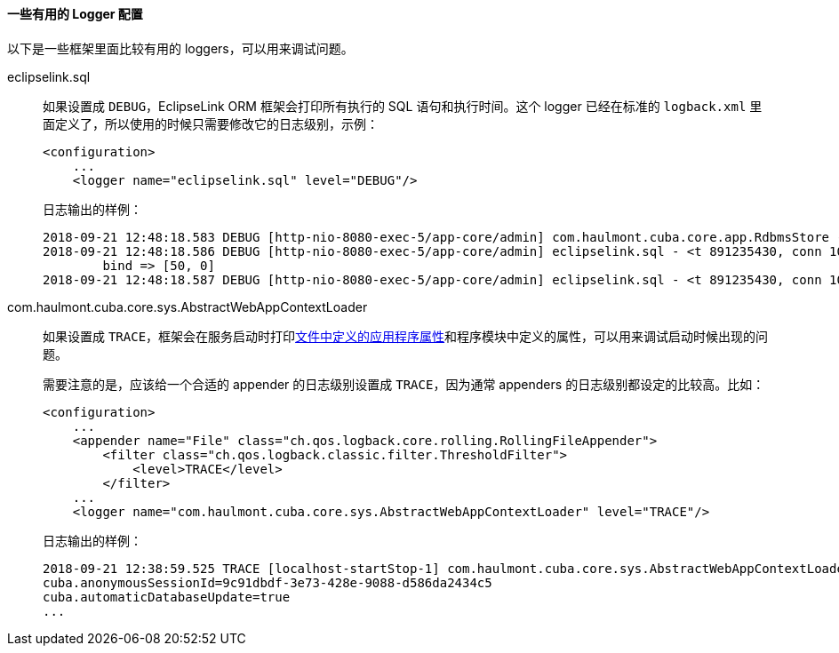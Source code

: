:sourcesdir: ../../../../source

[[logging_useful_loggers]]
==== 一些有用的 Logger 配置

以下是一些框架里面比较有用的 loggers，可以用来调试问题。

eclipselink.sql::
+
--
如果设置成 `DEBUG`，EclipseLink ORM 框架会打印所有执行的 SQL 语句和执行时间。这个 logger 已经在标准的 `logback.xml` 里面定义了，所以使用的时候只需要修改它的日志级别，示例：

[source, xml]
----
<configuration>
    ...
    <logger name="eclipselink.sql" level="DEBUG"/>
----

日志输出的样例：

[source, log]
----
2018-09-21 12:48:18.583 DEBUG [http-nio-8080-exec-5/app-core/admin] com.haulmont.cuba.core.app.RdbmsStore - loadList: metaClass=sec$User, view=com.haulmont.cuba.security.entity.User/user.browse, query=select u from sec$User u, max=50
2018-09-21 12:48:18.586 DEBUG [http-nio-8080-exec-5/app-core/admin] eclipselink.sql - <t 891235430, conn 1084868057> SELECT t1.ID AS a1, t1.ACTIVE AS a2, t1.CHANGE_PASSWORD_AT_LOGON AS a3, t1.CREATE_TS AS a4, t1.CREATED_BY AS a5, t1.DELETE_TS AS a6, t1.DELETED_BY AS a7, t1.EMAIL AS a8, t1.FIRST_NAME AS a9, t1.IP_MASK AS a10, t1.LANGUAGE_ AS a11, t1.LAST_NAME AS a12, t1.LOGIN AS a13, t1.LOGIN_LC AS a14, t1.MIDDLE_NAME AS a15, t1.NAME AS a16, t1.PASSWORD AS a17, t1.POSITION_ AS a18, t1.TIME_ZONE AS a19, t1.TIME_ZONE_AUTO AS a20, t1.UPDATE_TS AS a21, t1.UPDATED_BY AS a22, t1.VERSION AS a23, t1.GROUP_ID AS a24, t0.ID AS a25, t0.DELETE_TS AS a26, t0.DELETED_BY AS a27, t0.NAME AS a28, t0.VERSION AS a29 FROM SEC_USER t1 LEFT OUTER JOIN SEC_GROUP t0 ON (t0.ID = t1.GROUP_ID) WHERE (t1.DELETE_TS IS NULL) LIMIT ? OFFSET ?
	bind => [50, 0]
2018-09-21 12:48:18.587 DEBUG [http-nio-8080-exec-5/app-core/admin] eclipselink.sql - <t 891235430, conn 1084868057> [1 ms] spent
----
--

com.haulmont.cuba.core.sys.AbstractWebAppContextLoader::
+
--
如果设置成 `TRACE`，框架会在服务启动时打印<<app_properties_files,文件中定义的应用程序属性>>和程序模块中定义的属性，可以用来调试启动时候出现的问题。

需要注意的是，应该给一个合适的 appender 的日志级别设置成 `TRACE`，因为通常 appenders 的日志级别都设定的比较高。比如：

[source, xml]
----
<configuration>
    ...
    <appender name="File" class="ch.qos.logback.core.rolling.RollingFileAppender">
        <filter class="ch.qos.logback.classic.filter.ThresholdFilter">
            <level>TRACE</level>
        </filter>
    ...
    <logger name="com.haulmont.cuba.core.sys.AbstractWebAppContextLoader" level="TRACE"/>
----

日志输出的样例：

[source, log]
----
2018-09-21 12:38:59.525 TRACE [localhost-startStop-1] com.haulmont.cuba.core.sys.AbstractWebAppContextLoader - AppProperties of the 'core' block:
cuba.anonymousSessionId=9c91dbdf-3e73-428e-9088-d586da2434c5
cuba.automaticDatabaseUpdate=true
...
----
--